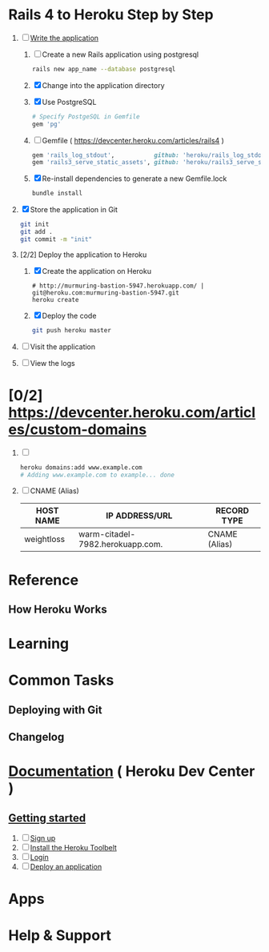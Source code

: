 * Rails 4 to Heroku Step by Step
  1. [-] [[https://devcenter.heroku.com/articles/rails3#write-your-app][Write the application]]
     1. [ ] Create a new Rails application using postgresql
	    #+begin_src sh
	      rails new app_name --database postgresql
	    #+end_src
     1. [X] Change into the application directory
     2. [X] Use PostgreSQL
        #+BEGIN_SRC ruby
        # Specify PostgeSQL in Gemfile
        gem 'pg'
        #+END_SRC
     3. [ ] Gemfile ( https://devcenter.heroku.com/articles/rails4 )
        #+BEGIN_SRC ruby
          gem 'rails_log_stdout',           github: 'heroku/rails_log_stdout'
          gem 'rails3_serve_static_assets', github: 'heroku/rails3_serve_static_assets'
        #+END_SRC
     4. [X] Re-install dependencies to generate a new Gemfile.lock
        #+BEGIN_SRC sh
          bundle install
        #+END_SRC
  2. [X] Store the application in Git
     #+BEGIN_SRC sh
       git init
       git add .
       git commit -m "init"
     #+END_SRC
  3. [2/2] Deploy the application to Heroku
     1. [X] Create the application on Heroku
        #+BEGIN_SRC heroku
          # http://murmuring-bastion-5947.herokuapp.com/ | git@heroku.com:murmuring-bastion-5947.git
          heroku create
        #+END_SRC
     2. [X] Deploy the code
        #+BEGIN_SRC sh
          git push heroku master
        #+END_SRC
  4. [ ] Visit the application
  5. [ ] View the logs
* [0/2] https://devcenter.heroku.com/articles/custom-domains
  1. [ ] 
     #+BEGIN_SRC sh
       heroku domains:add www.example.com
       # Adding www.example.com to example... done
     #+END_SRC
  2. [ ] CNAME (Alias)
     | HOST NAME  | IP ADDRESS/URL                   | RECORD TYPE   |
     |------------+----------------------------------+---------------|
     | weightloss | warm-citadel-7982.herokuapp.com. | CNAME (Alias) |
  
* Reference
** How Heroku Works
* Learning
* Common Tasks
** Deploying with Git
** Changelog
* [[https://devcenter.heroku.com/][Documentation]] ( Heroku Dev Center )
** [[https://devcenter.heroku.com/articles/quickstart][Getting started]]
   1. [ ] [[https://devcenter.heroku.com/articles/quickstart#step-1-sign-up][Sign up]]
   2. [ ] [[https://devcenter.heroku.com/articles/quickstart#step-2-install-the-heroku-toolbelt][Install the Heroku Toolbelt]]
   3. [ ] [[https://devcenter.heroku.com/articles/quickstart#step-3-login][Login]]
   4. [ ] [[https://devcenter.heroku.com/articles/quickstart#step-4-deploy-an-application][Deploy an application]]
* Apps
* Help & Support
